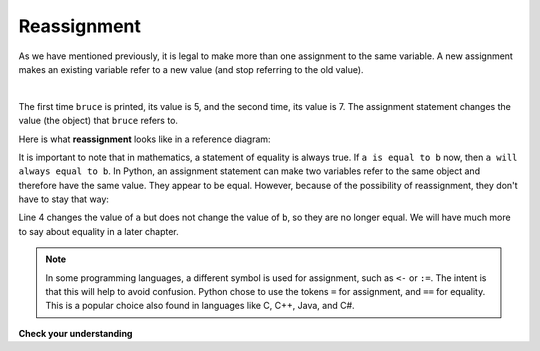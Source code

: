 ..  Copyright (C)  Brad Miller, David Ranum, Jeffrey Elkner, Peter Wentworth, Allen B. Downey, Chris
    Meyers, and Dario Mitchell.  Permission is granted to copy, distribute
    and/or modify this document under the terms of the GNU Free Documentation
    License, Version 1.3 or any later version published by the Free Software
    Foundation; with Invariant Sections being Forward, Prefaces, and
    Contributor List, no Front-Cover Texts, and no Back-Cover Texts.  A copy of
    the license is included in the section entitled "GNU Free Documentation
    License".

.. qnum::
   :prefix: data-10-
   :start: 1

.. index:: reassignment

Reassignment
------------

As we have mentioned previously, it is legal to make more than one assignment to the same variable. A new assignment makes an existing variable refer to a new value (and stop referring to the old value).

.. video:: reassignmentvid
    :controls:
    :thumb: ../_static/reassignmentthumb.png

    http://media.interactivepython.org/thinkcsVideos/reassignment.mov
    http://media.interactivepython.org/thinkcsVideos/reassignment.webm

|

.. activecode:: sdx

    bruce = 5
    print(bruce)
    bruce = 7
    print(bruce)


The first time ``bruce`` is printed, its value is 5, and the second time, its value is 7.  The assignment statement changes
the value (the object) that ``bruce`` refers to.

Here is what **reassignment** looks like in a reference diagram:

.. image:: Figures/reassign1.png
   :alt: reassignment



It is important to note that in mathematics, a statement of equality is always true.  If ``a is equal to b`` now, then ``a will always equal to b``. In Python, an assignment statement can make two variables refer to the same object and therefore have the same value.  They appear to be equal.  However, because of the possibility of reassignment, they don't have to stay that way:

.. activecode:: sdy

    a = 5
    b = a    # after executing this line, a and b are now equal
    print(a, b)
    a = 3    # after executing this line, a and b are no longer equal
    print(a, b)

Line 4 changes the value of ``a`` but does not change the value of ``b``, so they are no longer equal. We will have much more to say about equality in a later chapter.

.. note::

	In some programming languages, a different 	symbol is used for assignment, such as ``<-`` or ``:=``.  The intent is that this will help to avoid confusion.  Python 	chose to use the tokens ``=`` for assignment, and ``==`` for equality.  This is a popular 	choice also found in languages like C, C++, Java, and C#.

**Check your understanding**

.. mchoice:: mc2l
   :answer_a: x is 15 and y is 15
   :answer_b: x is 22 and y is 22
   :answer_c: x is 15 and y is 22
   :answer_d: x is 22 and y is 15
   :correct: d
   :feedback_a: Look at the last assignment statement which gives x a different value.
   :feedback_b: No, x and y are two separate variables.  Just because x changes in the last assignment statement, it does not change the value that was copied into y in the second statement.
   :feedback_c: Look at the last assignment statement, which reassigns x, and not y.
   :feedback_d: Yes, x has the value 22 and y the value 15.


   After the following statements, what are the values of x and y?

   .. code-block:: python

     x = 15
     y = x
     x = 22


